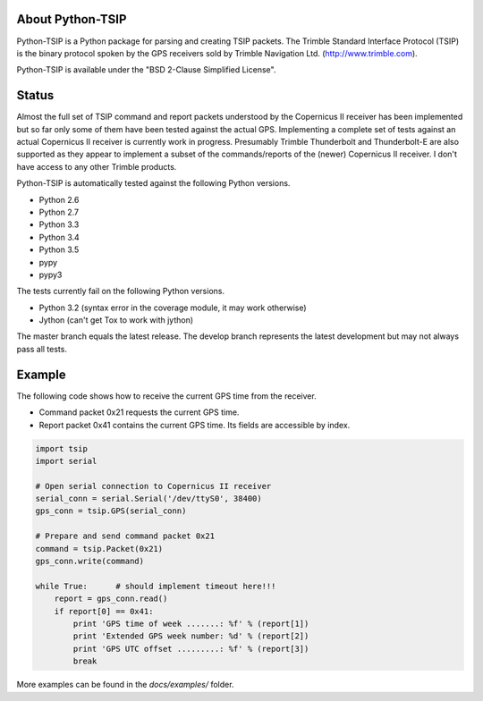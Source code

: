 .. image:: https://img.shields.io/pypi/v/tsip.svg?style=flat-square
   :target: https://pypi.python.org/pypi/tsip
   :alt: Version

.. image:: https://img.shields.io/github/license/mjuenema/python-TSIP.svg?style=flat-square
   :target: https://opensource.org/licenses/BSD-2-Clause
   :alt: License

.. image:: https://img.shields.io/github/issues/mjuenema/python-TSIP.svg?style=flat-square
   :target: https://github.com/mjuenema/python-TSIP/issues
   :alt: Issues

.. image:: https://img.shields.io/travis/mjuenema/python-TSIP/master.svg?style=flat-square
   :target: https://www.travis-ci.org/mjuenema/python-TSIP/builds
   :alt: Travis-CI


About Python-TSIP
=================

Python-TSIP is a Python package for parsing and creating TSIP packets. The Trimble Standard 
Interface Protocol (TSIP) is the binary protocol spoken by the GPS receivers sold by Trimble Navigation Ltd. 
(http://www.trimble.com).

Python-TSIP is available under the "BSD 2-Clause Simplified License".

Status
======

Almost the full set of TSIP command and report packets understood by the Copernicus II receiver has been implemented but 
so far only some of them have been tested against the actual GPS. Implementing a complete set of tests against an actual
Copernicus II receiver is currently work in progress. Presumably Trimble Thunderbolt and Thunderbolt-E are also 
supported as they appear to implement a subset of the commands/reports of the (newer) Copernicus II receiver. 
I don't have access to any other Trimble products.

Python-TSIP is automatically tested against the following Python versions.

* Python 2.6
* Python 2.7
* Python 3.3
* Python 3.4
* Python 3.5
* pypy
* pypy3

The tests currently fail on the following Python versions. 

* Python 3.2 (syntax error in the coverage module, it may work otherwise)
* Jython (can't get Tox to work with jython)

The master branch equals the latest release. The develop branch represents the
latest development but may not always pass all tests.


Example
=======

The following code shows how to receive the current GPS time from the receiver.

* Command packet 0x21 requests the current GPS time.
* Report packet 0x41 contains the current GPS time. Its fields are accessible by index.

.. code-block:: python

   import tsip
   import serial

   # Open serial connection to Copernicus II receiver
   serial_conn = serial.Serial('/dev/ttyS0', 38400)
   gps_conn = tsip.GPS(serial_conn)

   # Prepare and send command packet 0x21
   command = tsip.Packet(0x21)
   gps_conn.write(command)

   while True:      # should implement timeout here!!!
       report = gps_conn.read()
       if report[0] == 0x41:
           print 'GPS time of week .......: %f' % (report[1])
           print 'Extended GPS week number: %d' % (report[2])
           print 'GPS UTC offset .........: %f' % (report[3])
           break

More examples can be found in the `docs/examples/` folder.
